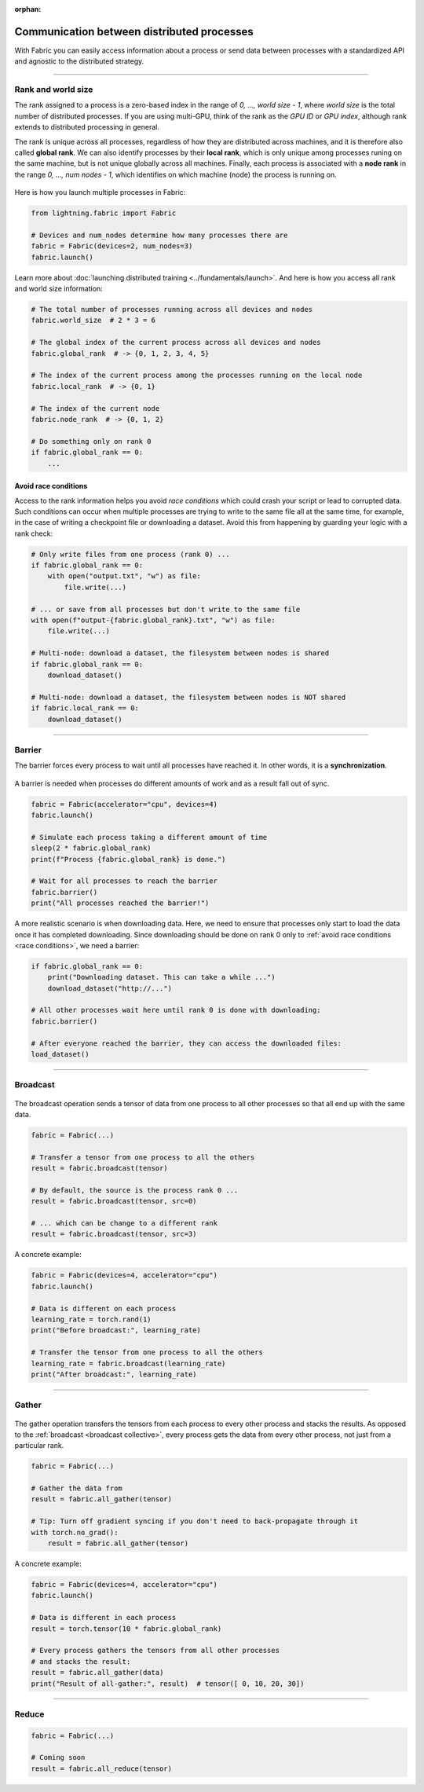 :orphan:

###########################################
Communication between distributed processes
###########################################

With Fabric you can easily access information about a process or send data between processes with a standardized API and agnostic to the distributed strategy.


----


*******************
Rank and world size
*******************

The rank assigned to a process is a zero-based index in the range of *0, ..., world size - 1*, where *world size* is the total number of distributed processes.
If you are using multi-GPU, think of the rank as the *GPU ID* or *GPU index*, although rank extends to distributed processing in general.

The rank is unique across all processes, regardless of how they are distributed across machines, and it is therefore also called **global rank**.
We can also identify processes by their **local rank**, which is only unique among processes runing on the same machine, but is not unique globally across all machines.
Finally, each process is associated with a **node rank** in the range *0, ..., num nodes - 1*, which identifies on which machine (node) the process is running on.

.. figure:: https://pl-public-data.s3.amazonaws.com/assets_lightning/fabric_collectives_ranks.jpeg
   :alt: The different type of process ranks: Local, global, node.
   :width: 100%

Here is how you launch multiple processes in Fabric:

.. code-block:: python

    from lightning.fabric import Fabric

    # Devices and num_nodes determine how many processes there are
    fabric = Fabric(devices=2, num_nodes=3)
    fabric.launch()

Learn more about :doc:`launching distributed training <../fundamentals/launch>`.
And here is how you access all rank and world size information:

.. code-block:: python

    # The total number of processes running across all devices and nodes
    fabric.world_size  # 2 * 3 = 6

    # The global index of the current process across all devices and nodes
    fabric.global_rank  # -> {0, 1, 2, 3, 4, 5}

    # The index of the current process among the processes running on the local node
    fabric.local_rank  # -> {0, 1}

    # The index of the current node
    fabric.node_rank  # -> {0, 1, 2}

    # Do something only on rank 0
    if fabric.global_rank == 0:
        ...


.. _race conditions:

Avoid race conditions
=====================

Access to the rank information helps you avoid *race conditions* which could crash your script or lead to corrupted data.
Such conditions can occur when multiple processes are trying to write to the same file all at the same time, for example, in the case of writing a checkpoint file or downloading a dataset.
Avoid this from happening by guarding your logic with a rank check:

.. code-block:: python

    # Only write files from one process (rank 0) ...
    if fabric.global_rank == 0:
        with open("output.txt", "w") as file:
            file.write(...)

    # ... or save from all processes but don't write to the same file
    with open(f"output-{fabric.global_rank}.txt", "w") as file:
        file.write(...)

    # Multi-node: download a dataset, the filesystem between nodes is shared
    if fabric.global_rank == 0:
        download_dataset()

    # Multi-node: download a dataset, the filesystem between nodes is NOT shared
    if fabric.local_rank == 0:
        download_dataset()

----


*******
Barrier
*******

The barrier forces every process to wait until all processes have reached it.
In other words, it is a **synchronization**.

.. figure:: https://pl-public-data.s3.amazonaws.com/assets_lightning/fabric_collectives_barrier.jpeg
   :alt: The barrier for process synchronization
   :width: 100%

A barrier is needed when processes do different amounts of work and as a result fall out of sync.

.. code-block:: python

    fabric = Fabric(accelerator="cpu", devices=4)
    fabric.launch()

    # Simulate each process taking a different amount of time
    sleep(2 * fabric.global_rank)
    print(f"Process {fabric.global_rank} is done.")

    # Wait for all processes to reach the barrier
    fabric.barrier()
    print("All processes reached the barrier!")


A more realistic scenario is when downloading data.
Here, we need to ensure that processes only start to load the data once it has completed downloading.
Since downloading should be done on rank 0 only to :ref:`avoid race conditions <race conditions>`, we need a barrier:

.. code-block:: python

    if fabric.global_rank == 0:
        print("Downloading dataset. This can take a while ...")
        download_dataset("http://...")

    # All other processes wait here until rank 0 is done with downloading:
    fabric.barrier()

    # After everyone reached the barrier, they can access the downloaded files:
    load_dataset()


----

.. _broadcast collective:

*********
Broadcast
*********

.. figure:: https://pl-public-data.s3.amazonaws.com/assets_lightning/fabric_collectives_broadcast.jpeg
   :alt: The broadcast collective operation
   :width: 100%

The broadcast operation sends a tensor of data from one process to all other processes so that all end up with the same data.

.. code-block:: python

    fabric = Fabric(...)

    # Transfer a tensor from one process to all the others
    result = fabric.broadcast(tensor)

    # By default, the source is the process rank 0 ...
    result = fabric.broadcast(tensor, src=0)

    # ... which can be change to a different rank
    result = fabric.broadcast(tensor, src=3)


A concrete example:

.. code-block:: python

    fabric = Fabric(devices=4, accelerator="cpu")
    fabric.launch()

    # Data is different on each process
    learning_rate = torch.rand(1)
    print("Before broadcast:", learning_rate)

    # Transfer the tensor from one process to all the others
    learning_rate = fabric.broadcast(learning_rate)
    print("After broadcast:", learning_rate)


----


******
Gather
******

.. figure:: https://pl-public-data.s3.amazonaws.com/assets_lightning/fabric_collectives_all-gather.jpeg
   :alt: The All-gather collective operation
   :width: 100%

The gather operation transfers the tensors from each process to every other process and stacks the results.
As opposed to the :ref:`broadcast <broadcast collective>`, every process gets the data from every other process, not just from a particular rank.

.. code-block:: python

    fabric = Fabric(...)

    # Gather the data from
    result = fabric.all_gather(tensor)

    # Tip: Turn off gradient syncing if you don't need to back-propagate through it
    with torch.no_grad():
        result = fabric.all_gather(tensor)



A concrete example:

.. code-block:: python

    fabric = Fabric(devices=4, accelerator="cpu")
    fabric.launch()

    # Data is different in each process
    result = torch.tensor(10 * fabric.global_rank)

    # Every process gathers the tensors from all other processes
    # and stacks the result:
    result = fabric.all_gather(data)
    print("Result of all-gather:", result)  # tensor([ 0, 10, 20, 30])


----


******
Reduce
******

.. figure:: https://pl-public-data.s3.amazonaws.com/assets_lightning/fabric_collectives_all-reduce.jpeg
   :alt: The All-reduce collective operation
   :width: 100%

.. code-block:: python

    fabric = Fabric(...)

    # Coming soon
    result = fabric.all_reduce(tensor)
